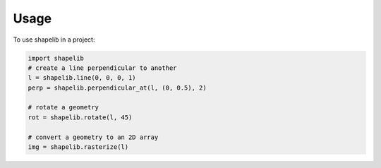 ========
Usage
========

To use shapelib in a project:

.. code-block:: python

    import shapelib
    # create a line perpendicular to another
    l = shapelib.line(0, 0, 0, 1)
    perp = shapelib.perpendicular_at(l, (0, 0.5), 2)

    # rotate a geometry
    rot = shapelib.rotate(l, 45)

    # convert a geometry to an 2D array
    img = shapelib.rasterize(l)

